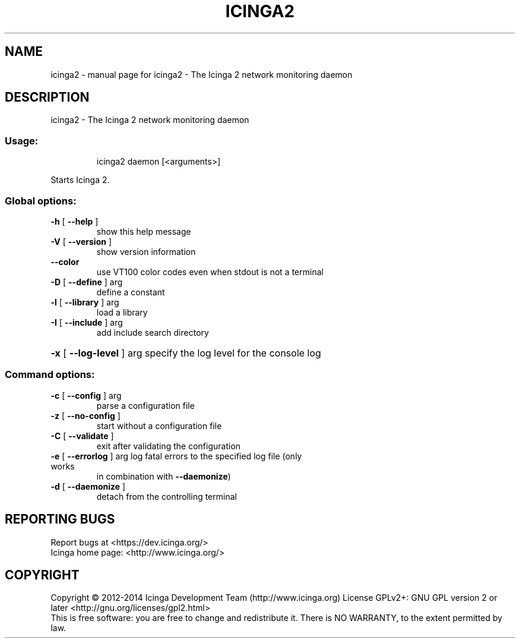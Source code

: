 .TH ICINGA2 "1" "November 2014" "icinga2 - The Icinga 2 network monitoring daemon" "System Administration Utilities"
.SH NAME
icinga2 \- manual page for icinga2 - The Icinga 2 network monitoring daemon
.SH DESCRIPTION
icinga2 \- The Icinga 2 network monitoring daemon
.SS "Usage:"
.IP
icinga2 daemon [<arguments>]
.PP
Starts Icinga 2.
.SS "Global options:"
.TP
\fB\-h\fR [ \fB\-\-help\fR ]
show this help message
.TP
\fB\-V\fR [ \fB\-\-version\fR ]
show version information
.TP
\fB\-\-color\fR
use VT100 color codes even when stdout is not a terminal
.TP
\fB\-D\fR [ \fB\-\-define\fR ] arg
define a constant
.TP
\fB\-l\fR [ \fB\-\-library\fR ] arg
load a library
.TP
\fB\-I\fR [ \fB\-\-include\fR ] arg
add include search directory
.HP
\fB\-x\fR [ \fB\-\-log\-level\fR ] arg
specify the log level for the console log
.SS "Command options:"
.TP
\fB\-c\fR [ \fB\-\-config\fR ] arg
parse a configuration file
.TP
\fB\-z\fR [ \fB\-\-no\-config\fR ]
start without a configuration file
.TP
\fB\-C\fR [ \fB\-\-validate\fR ]
exit after validating the configuration
.TP
\fB\-e\fR [ \fB\-\-errorlog\fR ] arg log fatal errors to the specified log file (only works
in combination with \fB\-\-daemonize\fR)
.TP
\fB\-d\fR [ \fB\-\-daemonize\fR ]
detach from the controlling terminal
.SH "REPORTING BUGS"
Report bugs at <https://dev.icinga.org/>
.br
Icinga home page: <http://www.icinga.org/>
.SH COPYRIGHT
Copyright \(co 2012\-2014 Icinga Development Team (http://www.icinga.org)
License GPLv2+: GNU GPL version 2 or later <http://gnu.org/licenses/gpl2.html>
.br
This is free software: you are free to change and redistribute it.
There is NO WARRANTY, to the extent permitted by law.
